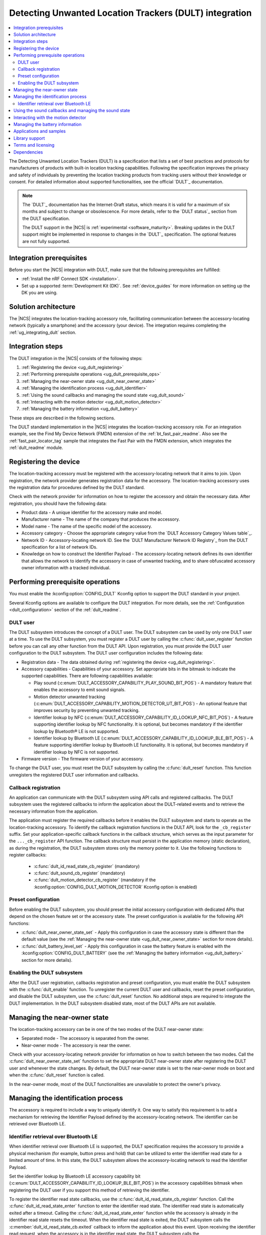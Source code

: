 .. _ug_dult:

Detecting Unwanted Location Trackers (DULT) integration
#######################################################

.. contents::
   :local:
   :depth: 2

The Detecting Unwanted Location Trackers (DULT) is a specification that lists a set of best practices and protocols for manufacturers of products with built-in location tracking capabilities.
Following the specification improves the privacy and safety of individuals by preventing the location tracking products from tracking users without their knowledge or consent.
For detailed information about supported functionalities, see the official `DULT`_ documentation.

.. note::
   The `DULT`_ documentation has the Internet-Draft status, which means it is valid for a maximum of six months and subject to change or obsolescence.
   For more details, refer to the `DULT status`_ section from the DULT specification.

   The DULT support in the |NCS| is :ref:`experimental <software_maturity>`.
   Breaking updates in the DULT support might be implemented in response to changes in the `DULT`_ specification.
   The optional features are not fully supported.

Integration prerequisites
*************************

Before you start the |NCS| integration with DULT, make sure that the following prerequisites are fulfilled:

* :ref:`Install the nRF Connect SDK <installation>`.
* Set up a supported :term:`Development Kit (DK)`.
  See :ref:`device_guides` for more information on setting up the DK you are using.

Solution architecture
*********************

The |NCS| integrates the location-tracking accessory role, facilitating communication between the accessory-locating network (typically a smartphone) and the accessory (your device).
The integration requires completing the :ref:`ug_integrating_dult` section.

.. _ug_integrating_dult:

Integration steps
*****************

The DULT integration in the |NCS| consists of the following steps:

1. :ref:`Registering the device <ug_dult_registering>`
#. :ref:`Performing prerequisite operations <ug_dult_prerequisite_ops>`
#. :ref:`Managing the near-owner state <ug_dult_near_owner_state>`
#. :ref:`Managing the identification process <ug_dult_identifier>`
#. :ref:`Using the sound callbacks and managing the sound state <ug_dult_sound>`
#. :ref:`Interacting with the motion detector <ug_dult_motion_detector>`
#. :ref:`Managing the battery information <ug_dult_battery>`

These steps are described in the following sections.

The DULT standard implementation in the |NCS| integrates the location-tracking accessory role.
For an integration example, see the Find My Device Network (FMDN) extension of the :ref:`bt_fast_pair_readme`.
Also see the :ref:`fast_pair_locator_tag` sample that integrates the Fast Pair with the FMDN extension, which integrates the :ref:`dult_readme` module.

.. rst-class:: numbered-step

.. _ug_dult_registering:

Registering the device
***********************

The location-tracking accessory must be registered with the accessory-locating network that it aims to join.
Upon registration, the network provider generates registration data for the accessory.
The location-tracking accessory uses the registration data for procedures defined by the DULT standard.

Check with the network provider for information on how to register the accessory and obtain the necessary data.
After registration, you should have the following data:

* Product data - A unique identifier for the accessory make and model.
* Manufacturer name - The name of the company that produces the accessory.
* Model name - The name of the specific model of the accessory.
* Accessory category - Choose the appropriate category value from the `DULT Accessory Category Values table`_.
* Network ID - Accessory-locating network ID.
  See the `DULT Manufacturer Network ID Registry`_ from the DULT specification for a list of network IDs.
* Knowledge on how to construct the Identifier Payload - The accessory-locating network defines its own identifier that allows the network to identify the accessory in case of unwanted tracking, and to share obfuscated accessory owner information with a tracked individual.

.. rst-class:: numbered-step

.. _ug_dult_prerequisite_ops:

Performing prerequisite operations
**********************************

You must enable the :kconfig:option:`CONFIG_DULT` Kconfig option to support the DULT standard in your project.

Several Kconfig options are available to configure the DULT integration.
For more details, see the :ref:`Configuration <dult_configuration>` section of the :ref:`dult_readme`.

DULT user
=========

The DULT subsystem introduces the concept of a DULT user.
The DULT subsystem can be used by only one DULT user at a time.
To use the DULT subsystem, you must register a DULT user by calling the :c:func:`dult_user_register` function before you can call any other function from the DULT API.
Upon registration, you must provide the DULT user configuration to the DULT subsystem.
The DULT user configuration includes the following data:

* Registration data - The data obtained during :ref:`registering the device <ug_dult_registering>`.
* Accessory capabilities - Capabilities of your accessory.
  Set appropriate bits in the bitmask to indicate the supported capabilities.
  There are following capabilities available:

  * Play sound (:c:enum:`DULT_ACCESSORY_CAPABILITY_PLAY_SOUND_BIT_POS`) - A mandatory feature that enables the accessory to emit sound signals.
  * Motion detector unwanted tracking (:c:enum:`DULT_ACCESSORY_CAPABILITY_MOTION_DETECTOR_UT_BIT_POS`) - An optional feature that improves security by preventing unwanted tracking.
  * Identifier lookup by NFC (:c:enum:`DULT_ACCESSORY_CAPABILITY_ID_LOOKUP_NFC_BIT_POS`) - A feature supporting identifier lookup by NFC functionality.
    It is optional, but becomes mandatory if the identifier lookup by Bluetooth® LE is not supported.
  * Identifier lookup by Bluetooth LE (:c:enum:`DULT_ACCESSORY_CAPABILITY_ID_LOOKUP_BLE_BIT_POS`) - A feature supporting identifier lookup by Bluetooth LE functionality.
    It is optional, but becomes mandatory if identifier lookup by NFC is not supported.

* Firmware version - The firmware version of your accessory.

To change the DULT user, you must reset the DULT subsystem by calling the :c:func:`dult_reset` function.
This function unregisters the registered DULT user information and callbacks.

Callback registration
=====================

An application can communicate with the DULT subsystem using API calls and registered callbacks.
The DULT subsystem uses the registered callbacks to inform the application about the DULT-related events and to retrieve the necessary information from the application.

The application must register the required callbacks before it enables the DULT subsystem and starts to operate as the location-tracking accessory.
To identify the callback registration functions in the DULT API, look for the ``_cb_register`` suffix.
Set your application-specific callback functions in the callback structure, which serves as the input parameter for the ``..._cb_register`` API function.
The callback structure must persist in the application memory (static declaration), as during the registration, the DULT subsystem stores only the memory pointer to it.
Use the following functions to register callbacks:

  * :c:func:`dult_id_read_state_cb_register` (mandatory)
  * :c:func:`dult_sound_cb_register` (mandatory)
  * :c:func:`dult_motion_detector_cb_register` (mandatory if the :kconfig:option:`CONFIG_DULT_MOTION_DETECTOR` Kconfig option is enabled)

Preset configuration
====================

Before enabling the DULT subsystem, you should preset the initial accessory configuration with dedicated APIs that depend on the chosen feature set or the accessory state.
The preset configuration is available for the following API functions:

* :c:func:`dult_near_owner_state_set` - Apply this configuration in case the accessory state is different than the default value (see the :ref:`Managing the near-owner state <ug_dult_near_owner_state>` section for more details).
* :c:func:`dult_battery_level_set` - Apply this configuration in case the battery feature is enabled with the :kconfig:option:`CONFIG_DULT_BATTERY` (see the :ref:`Managing the battery information <ug_dult_battery>` section for more details).

Enabling the DULT subsystem
===========================

After the DULT user registration, callbacks registration and preset configuration, you must enable the DULT subsystem with the :c:func:`dult_enable` function.
To unregister the current DULT user and callbacks, reset the preset configuration, and disable the DULT subsystem, use the :c:func:`dult_reset` function.
No additional steps are required to integrate the DULT implementation.
In the DULT subsystem disabled state, most of the DULT APIs are not available.

.. rst-class:: numbered-step

.. _ug_dult_near_owner_state:

Managing the near-owner state
*****************************

The location-tracking accessory can be in one of the two modes of the DULT near-owner state:

* Separated mode - The accessory is separated from the owner.
* Near-owner mode - The accessory is near the owner.

Check with your accessory-locating network provider for information on how to switch between the two modes.
Call the :c:func:`dult_near_owner_state_set` function to set the appropriate DULT near-owner state after registering the DULT user and whenever the state changes.
By default, the DULT near-owner state is set to the near-owner mode on boot and when the :c:func:`dult_reset` function is called.

In the near-owner mode, most of the DULT functionalities are unavailable to protect the owner's privacy.

.. rst-class:: numbered-step

.. _ug_dult_identifier:

Managing the identification process
***********************************

The accessory is required to include a way to uniquely identify it.
One way to satisfy this requirement is to add a mechanism for retrieving the Identifier Payload defined by the accessory-locating network.
The identifier can be retrieved over Bluetooth LE.

Identifier retrieval over Bluetooth LE
======================================

When identifier retrieval over Bluetooth LE is supported, the DULT specification requires the accessory to provide a physical mechanism (for example, button press and hold) that can be utilized to enter the identifier read state for a limited amount of time.
In this state, the DULT subsystem allows the accessory-locating network to read the Identifier Payload.

Set the identifier lookup by Bluetooth LE accessory capability bit (:c:enum:`DULT_ACCESSORY_CAPABILITY_ID_LOOKUP_BLE_BIT_POS`) in the accessory capabilities bitmask when registering the DULT user if you support this method of retrieving the identifier.

To register the identifier read state callbacks, use the :c:func:`dult_id_read_state_cb_register` function.
Call the :c:func:`dult_id_read_state_enter` function to enter the identifier read state.
The identifier read state is automatically exited after a timeout.
Calling the :c:func:`dult_id_read_state_enter` function while the accessory is already in the identifier read state resets the timeout.
When the identifier read state is exited, the DULT subsystem calls the :c:member:`dult_id_read_state_cb.exited` callback to inform the application about this event.
Upon receiving the identifier read request, when the accessory is in the identifier read state, the DULT subsystem calls the :c:member:`dult_id_read_state_cb.payload_get` callback to get the Identifier Payload from the application.
During the callback execution, you must provide the Identifier Payload using callback output parameters.
The Identifier Payload must be constructed according to the requirements defined by the chosen accessory-locating network.

The connected non-owner device requests the identification information using the accessory non-owner service (ANOS) through GATT write operation.
The accessory responds with the Identifier Payload using the ANOS through GATT indication operation.
Configure the :kconfig:option:`CONFIG_DULT_BT_ANOS_ID_PAYLOAD_LEN_MAX` Kconfig option to set the maximum length of your accessory-locating network Identifier Payload.

.. rst-class:: numbered-step

.. _ug_dult_sound:

Using the sound callbacks and managing the sound state
******************************************************

The DULT specification requires the accessory to support the play sound functionality.
For details about the sound maker, see the `DULT Sound maker`_ section of the DULT documentation.

To integrate the play sound functionality, set the play sound accessory capability bit (:c:enum:`DULT_ACCESSORY_CAPABILITY_PLAY_SOUND_BIT_POS`) in the accessory capabilities bitmask.
You must do this when registering the DULT user to indicate support for this functionality.

There are following sound sources available:

* Bluetooth GATT (:c:enum:`DULT_SOUND_SRC_BT_GATT`) - Sound source type originating from the Bluetooth ANOS.
  The non-owner device can trigger the sound callbacks by sending the relevant request message over the DULT GATT service.
* Motion detector (:c:enum:`DULT_SOUND_SRC_MOTION_DETECTOR`) - Sound source type originating from the motion detector.
  The motion detector may trigger the sound callbacks if the accessory separated from the owner for an amount of time controlled by the :kconfig:option:`CONFIG_DULT_MOTION_DETECTOR_SEPARATED_UT_TIMEOUT_PERIOD_MIN` and :kconfig:option:`CONFIG_DULT_MOTION_DETECTOR_SEPARATED_UT_TIMEOUT_PERIOD_MAX` Kconfig options is moving.
  Used only when the :kconfig:option:`CONFIG_DULT_MOTION_DETECTOR` Kconfig option is enabled.
* External (:c:enum:`DULT_SOUND_SRC_EXTERNAL`) - Sound source type originating from the location unknown to the DULT module.
  The accessory-locating network often provides a native mechanism for playing sounds.
  The :c:enum:`DULT_SOUND_SRC_EXTERNAL` sound source is used to notify the DULT module that externally defined sound action is in progress.

To register the sound callbacks, use the :c:func:`dult_sound_cb_register` function.
All sound callbacks defined in the :c:struct:`dult_sound_cb` structure are mandatory to register:

* The sound start request is indicated by the :c:member:`dult_sound_cb.sound_start` callback.
  The minimum duration for the DULT sound action originating from the Bluetooth ANOS is defined by the :c:macro:`DULT_SOUND_DURATION_BT_GATT_MIN_MS`.
  The upper layer determines the sound duration, and for the sound action originating from the Bluetooth ANOS, the duration must exceed the value set in the :c:macro:`DULT_SOUND_DURATION_BT_GATT_MIN_MS` macro.
  In case of the sound action originating from the motion detector, the minimum duration is not defined.
* The sound stop request is indicated by the :c:member:`dult_sound_cb.sound_stop` callback.

All callbacks pass the sound source as a first parameter and only report the internal sound sources (:c:enum:`DULT_SOUND_SRC_BT_GATT` or :c:enum:`DULT_SOUND_SRC_MOTION_DETECTOR`).
The :c:enum:`DULT_SOUND_SRC_EXTERNAL` never appears as the callback parameter as the external sound source cannot originate from the DULT module.
You must treat all callbacks from the :c:struct:`dult_sound_cb` structure as requests.
The internal sound state of the DULT subsystem is not automatically changed on any callback event.
The state is only changed when you acknowledge such a request in your application using the :c:func:`dult_sound_state_update` function.
The application is the ultimate owner of the sound state and only notifies the DULT subsystem about each change.
The :c:func:`dult_sound_state_update` function should be called by the application on each sound state change as defined by the :c:struct:`dult_sound_state_param` structure.
All fields defined in this structure compose the sound state.
You must configure the following fields in the :c:struct:`dult_sound_state_param` structure that is passed to the :c:func:`dult_sound_state_update` function:

* Sound state active flag - Determines whether the sound is currently playing.
* Source of the new sound state - The sound source that triggered the sound state change.

The :c:func:`dult_sound_state_update` function can be used to change the sound state asynchronously, as it is often impossible to execute sound playing action on the speaker device in the context of the requesting callbacks.
Asynchronous support is also necessary to report sound state changes that are triggered by an external source unknown to the DULT subsystem.

.. rst-class:: numbered-step

.. _ug_dult_motion_detector:

Interacting with the motion detector
************************************

DULT motion detector is an optional feature of the DULT subsystem.
For more details, see the `DULT motion detector`_ section of the DULT documentation.
To support the DULT motion detector feature in your project, enable the :kconfig:option:`CONFIG_DULT_MOTION_DETECTOR` Kconfig option.

To integrate the motion detector feature, set the motion detector unwanted tracking accessory capability bit (:c:enum:`DULT_ACCESSORY_CAPABILITY_MOTION_DETECTOR_UT_BIT_POS`) in the accessory capabilities bitmask.
You must do this when registering the DULT user to indicate support for this feature.

To register the motion detector callbacks, use the :c:func:`dult_motion_detector_cb_register` function.
You must register all motion detector callbacks defined in the :c:struct:`dult_motion_detector_cb` structure:

* The motion detector start request is indicated by the :c:member:`dult_motion_detector_cb.start` callback.
  After this callback is called, the motion detector events are polled periodically with the :c:member:`dult_motion_detector_cb.period_expired` callback.
  A typical action after the motion detector start request is to power up the accelerometer and start collecting motion data.
* The motion detector period expired event is indicated by the :c:member:`dult_motion_detector_cb.period_expired` callback.
  This callback is called at the end of each motion detector period.
  The :c:member:`dult_motion_detector_cb.start` callback indicates the beginning of the first motion detector period.
  The next period is started as soon as the previous period expires.
  The user should notify the DULT module if motion was detected in the previous period.
  The return value of this callback is used to pass this information.
  The motion must be considered as detected if it fulfills the requirements defined in the `DULT motion detector`_ section of the DULT documentation.
* The motion detector stop request is indicated by the :c:member:`dult_motion_detector_cb.stop` callback.
  It concludes the motion detector activity that was started by the :c:member:`dult_motion_detector_cb.start` callback.
  A typical action after the motion detector stop request is to power down the accelerometer.

The motion detector is started by the DULT subsystem when the accessory is in the separated state for an amount of time controlled by the :kconfig:option:`CONFIG_DULT_MOTION_DETECTOR_SEPARATED_UT_TIMEOUT_PERIOD_MIN` and :kconfig:option:`CONFIG_DULT_MOTION_DETECTOR_SEPARATED_UT_TIMEOUT_PERIOD_MAX` Kconfig options.
When the motion is detected during the motion detector active period, the DULT subsystem calls the :c:member:`dult_sound_cb.sound_start` callback to request the sound action with the :c:enum:`DULT_SOUND_SRC_MOTION_DETECTOR` parameter as the sound source.
Emitted sounds help to alert the non-owner that they are carrying an accessory that does not belong to them and might be used by the original owner to track their location.

.. rst-class:: numbered-step

.. _ug_dult_battery:

Managing the battery information
********************************

DULT battery information is an optional feature of the DULT GATT service.
You can enable the :kconfig:option:`CONFIG_DULT_BATTERY` Kconfig option to support the DULT battery information in your project.
Select the battery type that your device uses (see the :kconfig:option:`CONFIG_DULT_BATTERY_TYPE` choice configuration).
You can also configure the :kconfig:option:`CONFIG_DULT_BATTERY_LEVEL_CRITICAL_THR`, :kconfig:option:`CONFIG_DULT_BATTERY_LEVEL_LOW_THR`, and :kconfig:option:`CONFIG_DULT_BATTERY_LEVEL_MEDIUM_THR` Kconfig options to specify the mapping between a battery level expressed as a percentage value and battery levels defined in the `DULT`_ specification.
The battery level expressed as a percentage value is mapped to one of four battery levels defined in the DULT specification:

* Full battery level - The battery level is higher than the :kconfig:option:`CONFIG_DULT_BATTERY_LEVEL_MEDIUM_THR` Kconfig option threshold and less than or equal to 100%.
* Medium battery level - The battery level is higher than the :kconfig:option:`CONFIG_DULT_BATTERY_LEVEL_LOW_THR` Kconfig option threshold and less than or equal to the :kconfig:option:`CONFIG_DULT_BATTERY_LEVEL_MEDIUM_THR` Kconfig option threshold.
* Low battery level - The battery level is higher than the :kconfig:option:`CONFIG_DULT_BATTERY_LEVEL_CRITICAL_THR` Kconfig option threshold and less than or equal to the :kconfig:option:`CONFIG_DULT_BATTERY_LEVEL_LOW_THR` Kconfig option threshold.
* Critically low battery level - The battery level is higher than or equal to 0% and less than or equal to the :kconfig:option:`CONFIG_DULT_BATTERY_LEVEL_CRITICAL_THR` Kconfig option threshold.

When the battery information is enabled, you must call the :c:func:`dult_battery_level_set` function after registering the DULT user and before enabling DULT.
This function sets the current battery level.
To keep the battery level information accurate, you should set the battery level to the new value with the help of this function as soon as the device battery level changes.
If the :kconfig:option:`CONFIG_DULT_BATTERY` Kconfig option is disabled, the :c:func:`dult_battery_level_set` function must not be used.

Applications and samples
************************

The following sample use the DULT integration in the |NCS|:

* :ref:`fast_pair_locator_tag` sample (uses the FMDN extension of the :ref:`bt_fast_pair_readme` that integrates the DULT specification)

Library support
***************

The following |NCS| library support the DULT integration:

* :ref:`dult_readme` library implements the DULT specification and provides the APIs required for :ref:`ug_dult` with the |NCS|.

Terms and licensing
*******************

The use of DULT may be subject to terms and licensing.
Refer to the official `DULT`_ documentation for development-related licensing information.

Dependencies
************

The following are the required dependencies for the DULT integration:

* :ref:`zephyr:bluetooth`
